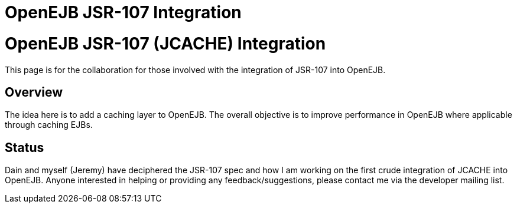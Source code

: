 = OpenEJB JSR-107 Integration
:index-group: EJB
:jbake-date: 2018-12-05
:jbake-type: page
:jbake-status: published


= OpenEJB JSR-107 (JCACHE) Integration

This page is for the collaboration for those involved with the
integration of JSR-107 into OpenEJB.

== Overview

The idea here is to add a caching layer to OpenEJB. The overall
objective is to improve performance in OpenEJB where applicable through
caching EJBs.

== Status

Dain and myself (Jeremy) have deciphered the JSR-107 spec and how I am
working on the first crude integration of JCACHE into OpenEJB. Anyone
interested in helping or providing any feedback/suggestions, please
contact me via the developer mailing list.
